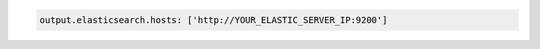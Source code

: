 .. Copyright (C) 2020 Wazuh, Inc.

.. code-block:: yaml

    output.elasticsearch.hosts: ['http://YOUR_ELASTIC_SERVER_IP:9200']
    
.. End of include file
